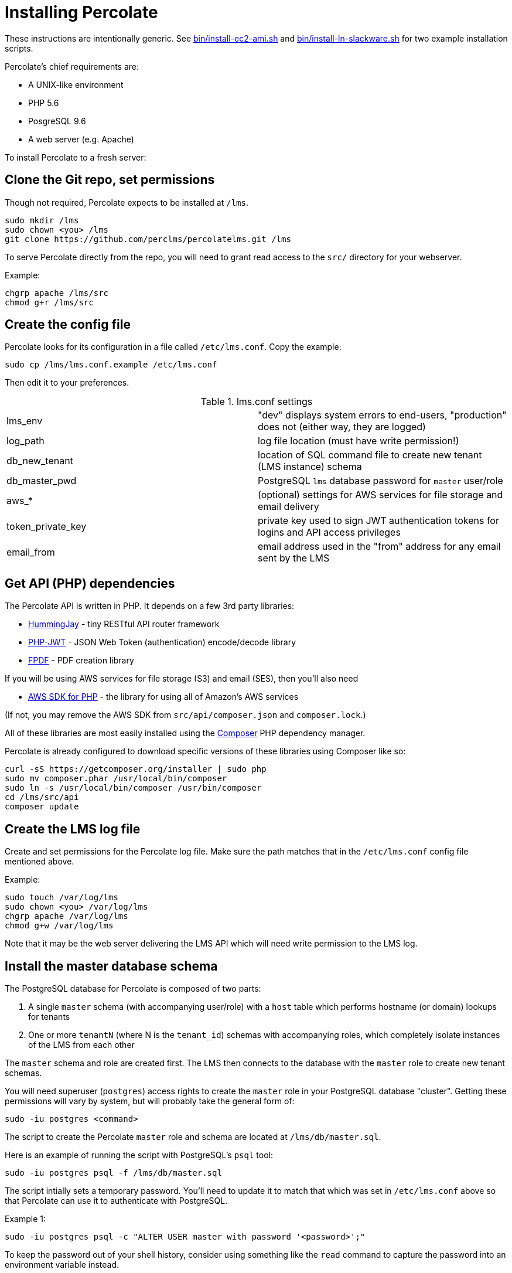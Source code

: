 = Installing Percolate

These instructions are intentionally generic.  
See link:bin/install-ec2-ami.sh[] and link:bin/install-ln-slackware.sh[] for two example installation scripts.

Percolate's chief requirements are:

* A UNIX-like environment
* PHP 5.6
* PosgreSQL 9.6
* A web server (e.g. Apache)

To install Percolate to a fresh server:

== Clone the Git repo, set permissions

Though not required, Percolate expects to be installed at `/lms`.

	sudo mkdir /lms
	sudo chown <you> /lms
	git clone https://github.com/perclms/percolatelms.git /lms

To serve Percolate directly from the repo, you will need to grant read access to the `src/` directory for your webserver.

Example:

	chgrp apache /lms/src
	chmod g+r /lms/src

== Create the config file

Percolate looks for its configuration in a file called `/etc/lms.conf`.
Copy the example:

	sudo cp /lms/lms.conf.example /etc/lms.conf

Then edit it to your preferences.

.lms.conf settings
|===
| lms_env | "dev" displays system errors to end-users, "production" does not (either way, they are logged) 
| log_path | log file location (must have write permission!)
| db_new_tenant | location of SQL command file to create new tenant (LMS instance) schema
| db_master_pwd | PostgreSQL `lms` database password for `master` user/role
| aws_* | (optional) settings for AWS services for file storage and email delivery
| token_private_key | private key used to sign JWT authentication tokens for logins and API access privileges
| email_from | email address used in the "from" address for any email sent by the LMS
|===


== Get API (PHP) dependencies

The Percolate API is written in PHP. It depends on a few 3rd party libraries:

* https://bitbucket.org/ratfactor/hummingjay/src/default/[HummingJay] - tiny RESTful API router framework
* https://github.com/firebase/php-jwt[PHP-JWT] - JSON Web Token (authentication) encode/decode library
* https://github.com/Setasign/FPDF[FPDF] - PDF creation library

If you will be using AWS services for file storage (S3) and email (SES), then you'll also need

* https://github.com/aws/aws-sdk-php[AWS SDK for PHP] - the library for using all of Amazon's AWS services

(If not, you may remove the AWS SDK from `src/api/composer.json` and `composer.lock`.)

All of these libraries are most easily installed using the link:https://getcomposer.org/[Composer] PHP dependency manager.  

Percolate is already configured to download specific versions of these libraries using Composer like so:


	curl -sS https://getcomposer.org/installer | sudo php
	sudo mv composer.phar /usr/local/bin/composer
	sudo ln -s /usr/local/bin/composer /usr/bin/composer
	cd /lms/src/api
	composer update


== Create the LMS log file

Create and set permissions for the Percolate log file.  Make sure the path matches that in the `/etc/lms.conf` config file mentioned above.

Example:
	
	sudo touch /var/log/lms
	sudo chown <you> /var/log/lms
	chgrp apache /var/log/lms
	chmod g+w /var/log/lms

Note that it may be the web server delivering the LMS API which will need write permission to the LMS log.

== Install the master database schema

The PostgreSQL database for Percolate is composed of two parts:

1. A single `master` schema (with accompanying user/role) with a `host` table which performs hostname (or domain) lookups for tenants
2. One or more `tenantN` (where N is the `tenant_id`) schemas with accompanying roles, which completely isolate instances of the LMS from each other

The `master` schema and role are created first.
The LMS then connects to the database with the `master` role to create new tenant schemas.

You will need superuser (`postgres`) access rights to create the `master` role in your PostgreSQL database "cluster". 
Getting these permissions will vary by system, but will probably take the general form of:

	sudo -iu postgres <command>

The script to create the Percolate `master` role and schema are located at `/lms/db/master.sql`. 

Here is an example of running the script with PostgreSQL's `psql` tool:

	sudo -iu postgres psql -f /lms/db/master.sql

The script intially sets a temporary password.
You'll need to update it to match that which was set in `/etc/lms.conf` above so that Percolate can use it to authenticate with PostgreSQL.

Example 1:

	sudo -iu postgres psql -c "ALTER USER master with password '<password>';"

To keep the password out of your shell history, consider using something like the `read` command to capture the password into an environment variable instead.

Example 2:

	read -s -p "Master pwd: " masterpwd
	echo ""
	sudo -iu postgres psql -c "ALTER USER master with password '$masterpwd';"

Arguably, even better, you can grab the value from `/etc/lms.conf` directly.

Example 3:

	masterpwd=$(grep db_master_pwd /etc/lms.conf | cut -d"=" -f 2)
	sudo -iu postgres psql -c "ALTER USER master with password '$masterpwd';"

Once you've set the `master` user/role password, you can test the role and schema by dumping (listing) the tables:

	PGPASSWORD=$masterpwd psql -U master -d lms -c "\dt"

Which should produce:

	        List of relations
	 Schema |  Name  | Type  | Owner  
	--------+--------+-------+--------
	 master | host   | table | master
	 master | tenant | table | master
	(2 rows)

	

== Configure the Svc* files

Percolate uses wrapper classes to contain functionality which may depend on 3rd party services (static file storage and sending email). 
These are prefixed with 'Svc' and are excluded from the repository so that your settings will not be overwritten by updates.

	ls src/api/Svc*

returns
 
	src/api/SvcEmail_example.php
	src/api/SvcStorage_example.php

By default, these are setup to use AWS services (found in `src/api/Aws.php`).  

Copy the examples and edit as needed:

	cp src/api/SvcEmail_example.php src/api/SvcEmail.php
	cp src/api/SvcStorage_example.php src/api/SvcStorage.php

Percolate will now use the services you have specified.

== Configure the web server

Percolate's UI (front-end) consists of static content in the `src/` (namely `index.html` and the directories `css/` and `js/`).   These files can be delivered from most any kind of web server or service.

Percolate's API (back-end) is a PHP application located in `src/api/`.

Both of these portions may be served directly from the repo or they can be copied, moved, or symlinked as needed.

The API requires PHP and is expecting to be resolved using a "clean URL" scheme like so:

.Table Percolate API URL/URI resolution scheme
|===
| Request | Rewritten URI

| /api/ | api/index.php
| /api/content | api/index.php/content
| /api/content/23 | api/index.php/content/23
| /api/content?type=scorm | api/index.php/content?type=scorm
|===

With Apache, this can be achieved using the rewrite engine module.
For concrete examples, search for the "VirtualHost" directive in the `bin/install-*` scripts.

Percolate has also been tested with NGINX and PHP + FastCGI (FPM).
(TODO: locate example config.)



== Check for PHP GD

Percolate uses the GD library to manipulate graphics (mostly resizing content thumbnails and user avatars).
You can check for the existence of GD with

	php -r 'var_dump(gd_info());'

You may need to install GD for PHP depending on your platform.
If it did not come bundled with PHP, it will typically be installed as a package.

Search for 'gd' in the `bin/install-*` scripts for examples.


== Create a tenant

To see the LMS working in a browser, you'll need to add a tenant.
The simplest way is from the command line:

	php /lms/bin/new-tenant.php test-tenant.example.com

where `test-tenant.example.com` is a domain you can point to your web server.

An administrator account will be created with the following initial credentials:

	username: admin
	password: 1234

Once looged in, you should use the LMS interface to change these credentials immediately!


